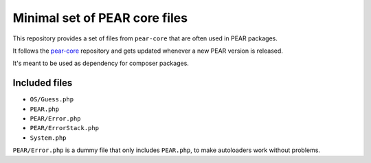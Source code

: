 ******************************
Minimal set of PEAR core files
******************************

This repository provides a set of files from ``pear-core``
that are often used in PEAR packages.

It follows the `pear-core`__ repository and gets updated whenever a new
PEAR version is released.

It's meant to be used as dependency for composer packages.

__ https://github.com/pear/pear-core

==============
Included files
==============
- ``OS/Guess.php``
- ``PEAR.php``
- ``PEAR/Error.php``
- ``PEAR/ErrorStack.php``
- ``System.php``


``PEAR/Error.php`` is a dummy file that only includes ``PEAR.php``,
to make autoloaders work without problems.
